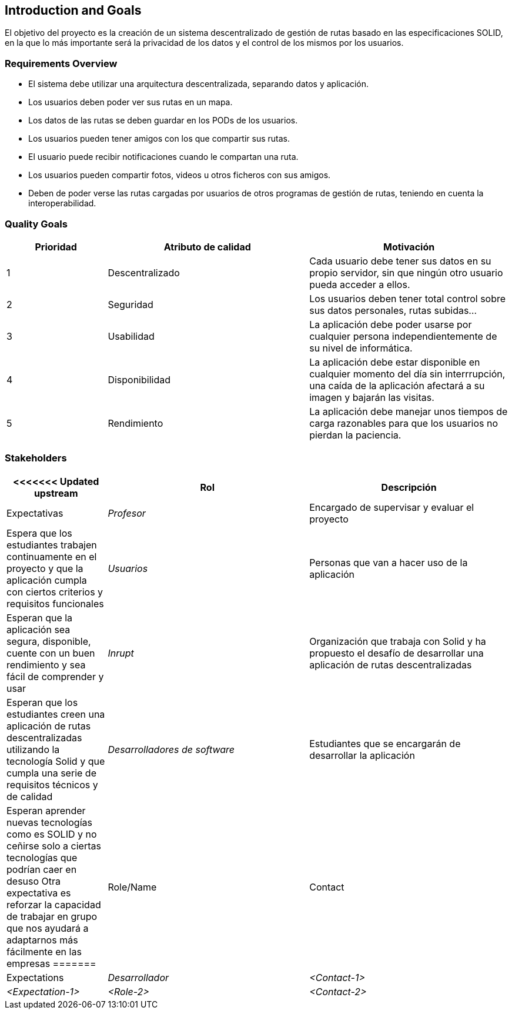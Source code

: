 [[section-introduction-and-goals]]
== Introduction and Goals

[role="arc42help"]
****
El objetivo  del proyecto es la creación de un sistema descentralizado de gestión de rutas basado en las especificaciones SOLID, en la que lo más importante será la privacidad de los datos y el control de los mismos por los usuarios.
****

=== Requirements Overview

[role="arc42help"]
****
* El sistema debe utilizar una arquitectura descentralizada, separando datos y aplicación.
* Los usuarios deben poder ver sus rutas en un mapa.
* Los datos de las rutas se deben guardar en los PODs de los usuarios.
* Los usuarios pueden tener amigos con los que compartir sus rutas.
* El usuario puede recibir notificaciones cuando le compartan una ruta.
* Los usuarios pueden compartir fotos, videos u otros ficheros con sus amigos.

* Deben de poder verse las rutas  cargadas por usuarios de otros programas de gestión de rutas, teniendo en cuenta la interoperabilidad.
****

=== Quality Goals

[role="arc42help"]
****
[options="header",cols="1,2,2"]
|===
|Prioridad|Atributo de calidad|Motivación
| 1 | Descentralizado | Cada usuario debe tener sus datos en su propio servidor, sin que ningún otro usuario pueda acceder a ellos.
| 2 | Seguridad | Los usuarios deben tener total control sobre sus datos personales, rutas subidas...
| 3 | Usabilidad | La aplicación debe poder usarse por cualquier persona independientemente de su nivel de informática.
| 4 | Disponibilidad | La aplicación debe estar disponible en cualquier momento del día sin interrrupción, una caída de la aplicación afectará a su imagen y bajarán las visitas.
| 5 | Rendimiento | La aplicación debe manejar unos tiempos de carga razonables para que los usuarios no pierdan la paciencia.
|===
****

=== Stakeholders

[role="arc42help"]
****
[options="header",cols="1,2,2"]
|===
<<<<<<< Updated upstream
|Rol|Descripción|Expectativas
| _Profesor_ | Encargado de supervisar y evaluar el proyecto | Espera que los estudiantes trabajen continuamente en el proyecto y que la aplicación cumpla con ciertos criterios y requisitos funcionales
| _Usuarios_ | Personas que van a hacer uso de la aplicación | Esperan que la aplicación sea segura, disponible, cuente con un buen rendimiento y sea fácil de comprender y usar
| _Inrupt_ | Organización que trabaja con Solid y ha propuesto el desafío de desarrollar una aplicación de rutas descentralizadas | Esperan que los estudiantes creen una aplicación de rutas descentralizadas utilizando la tecnología Solid y que cumpla una serie de requisitos técnicos y de calidad
| _Desarrolladores de software_ | Estudiantes que se encargarán de desarrollar la aplicación | Esperan aprender nuevas tecnologías como es SOLID y no ceñirse solo a ciertas tecnologías que podrían caer en desuso
Otra expectativa es reforzar la capacidad de trabajar en grupo que nos ayudará a adaptarnos más fácilmente en las empresas
=======
|Role/Name|Contact|Expectations
| _Desarrollador_ | _<Contact-1>_ | _<Expectation-1>_
| _<Role-2>_ | _<Contact-2>_ | _<Expectation-2>_
>>>>>>> Stashed changes
|===
